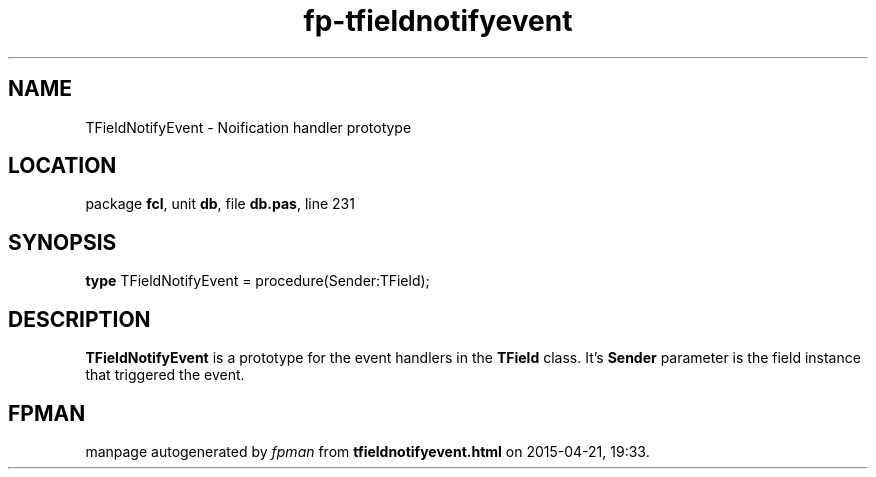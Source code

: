 .\" file autogenerated by fpman
.TH "fp-tfieldnotifyevent" 3 "2014-03-14" "fpman" "Free Pascal Programmer's Manual"
.SH NAME
TFieldNotifyEvent - Noification handler prototype
.SH LOCATION
package \fBfcl\fR, unit \fBdb\fR, file \fBdb.pas\fR, line 231
.SH SYNOPSIS
\fBtype\fR TFieldNotifyEvent = procedure(Sender:TField);
.SH DESCRIPTION
\fBTFieldNotifyEvent\fR is a prototype for the event handlers in the \fBTField\fR class. It's \fBSender\fR parameter is the field instance that triggered the event.


.SH FPMAN
manpage autogenerated by \fIfpman\fR from \fBtfieldnotifyevent.html\fR on 2015-04-21, 19:33.

